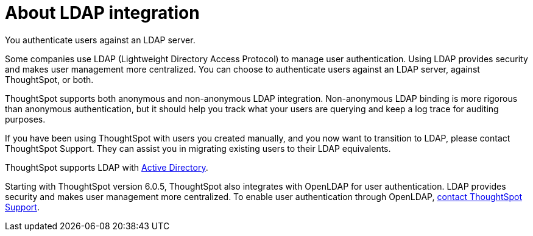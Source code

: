 = About LDAP integration

You authenticate users against an LDAP server.

Some companies use LDAP (Lightweight Directory Access Protocol) to manage user authentication.
Using LDAP provides security and makes user management more centralized.
You can choose to authenticate users against an LDAP server, against ThoughtSpot, or both.

ThoughtSpot supports both anonymous and non-anonymous LDAP integration.
Non-anonymous LDAP binding is more rigorous than anonymous authentication, but it should help you track what your users are querying and keep a log trace for auditing purposes.

If you have been using ThoughtSpot with users you created manually, and you now want to transition to LDAP, please contact ThoughtSpot Support.
They can assist you in migrating existing users to their LDAP equivalents.

ThoughtSpot supports LDAP with xref:ldap-config-ad.adoc[Active Directory].

Starting with ThoughtSpot version 6.0.5, ThoughtSpot also integrates with OpenLDAP for user authentication. LDAP provides security and makes user management more centralized. To enable user authentication through OpenLDAP, xref:contact.adoc[contact ThoughtSpot Support].

